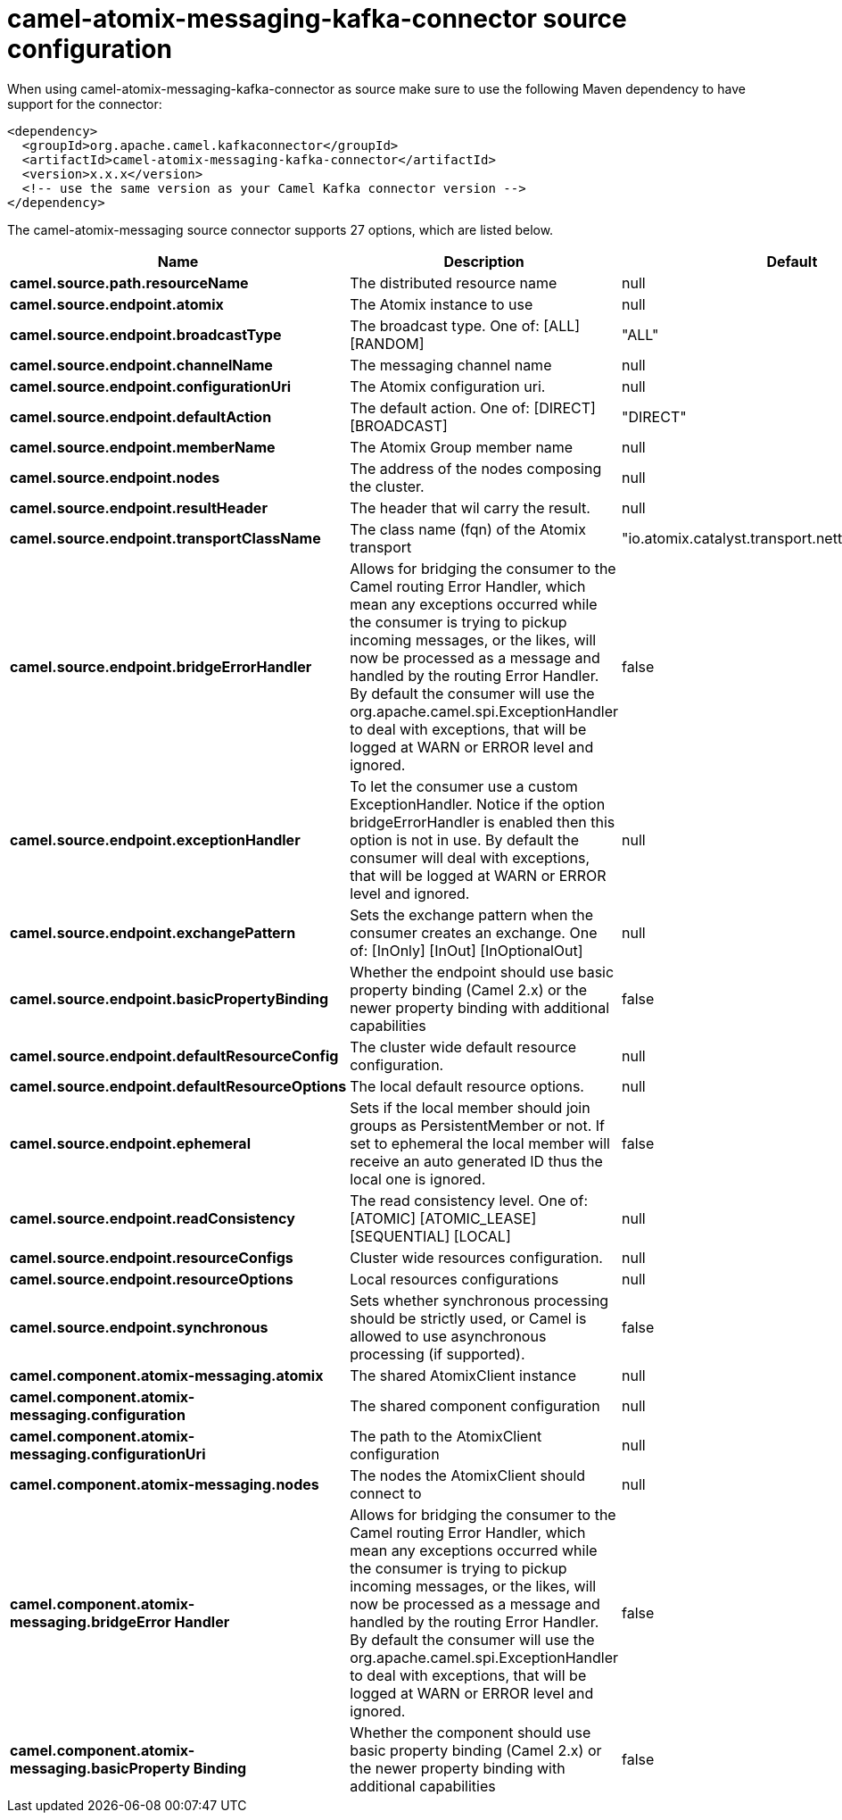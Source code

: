 // kafka-connector options: START
[[camel-atomix-messaging-kafka-connector-source]]
= camel-atomix-messaging-kafka-connector source configuration

When using camel-atomix-messaging-kafka-connector as source make sure to use the following Maven dependency to have support for the connector:

[source,xml]
----
<dependency>
  <groupId>org.apache.camel.kafkaconnector</groupId>
  <artifactId>camel-atomix-messaging-kafka-connector</artifactId>
  <version>x.x.x</version>
  <!-- use the same version as your Camel Kafka connector version -->
</dependency>
----


The camel-atomix-messaging source connector supports 27 options, which are listed below.



[width="100%",cols="2,5,^1,2",options="header"]
|===
| Name | Description | Default | Priority
| *camel.source.path.resourceName* | The distributed resource name | null | ConfigDef.Importance.HIGH
| *camel.source.endpoint.atomix* | The Atomix instance to use | null | ConfigDef.Importance.MEDIUM
| *camel.source.endpoint.broadcastType* | The broadcast type. One of: [ALL] [RANDOM] | "ALL" | ConfigDef.Importance.MEDIUM
| *camel.source.endpoint.channelName* | The messaging channel name | null | ConfigDef.Importance.MEDIUM
| *camel.source.endpoint.configurationUri* | The Atomix configuration uri. | null | ConfigDef.Importance.MEDIUM
| *camel.source.endpoint.defaultAction* | The default action. One of: [DIRECT] [BROADCAST] | "DIRECT" | ConfigDef.Importance.MEDIUM
| *camel.source.endpoint.memberName* | The Atomix Group member name | null | ConfigDef.Importance.MEDIUM
| *camel.source.endpoint.nodes* | The address of the nodes composing the cluster. | null | ConfigDef.Importance.MEDIUM
| *camel.source.endpoint.resultHeader* | The header that wil carry the result. | null | ConfigDef.Importance.MEDIUM
| *camel.source.endpoint.transportClassName* | The class name (fqn) of the Atomix transport | "io.atomix.catalyst.transport.netty.NettyTransport" | ConfigDef.Importance.MEDIUM
| *camel.source.endpoint.bridgeErrorHandler* | Allows for bridging the consumer to the Camel routing Error Handler, which mean any exceptions occurred while the consumer is trying to pickup incoming messages, or the likes, will now be processed as a message and handled by the routing Error Handler. By default the consumer will use the org.apache.camel.spi.ExceptionHandler to deal with exceptions, that will be logged at WARN or ERROR level and ignored. | false | ConfigDef.Importance.MEDIUM
| *camel.source.endpoint.exceptionHandler* | To let the consumer use a custom ExceptionHandler. Notice if the option bridgeErrorHandler is enabled then this option is not in use. By default the consumer will deal with exceptions, that will be logged at WARN or ERROR level and ignored. | null | ConfigDef.Importance.MEDIUM
| *camel.source.endpoint.exchangePattern* | Sets the exchange pattern when the consumer creates an exchange. One of: [InOnly] [InOut] [InOptionalOut] | null | ConfigDef.Importance.MEDIUM
| *camel.source.endpoint.basicPropertyBinding* | Whether the endpoint should use basic property binding (Camel 2.x) or the newer property binding with additional capabilities | false | ConfigDef.Importance.MEDIUM
| *camel.source.endpoint.defaultResourceConfig* | The cluster wide default resource configuration. | null | ConfigDef.Importance.MEDIUM
| *camel.source.endpoint.defaultResourceOptions* | The local default resource options. | null | ConfigDef.Importance.MEDIUM
| *camel.source.endpoint.ephemeral* | Sets if the local member should join groups as PersistentMember or not. If set to ephemeral the local member will receive an auto generated ID thus the local one is ignored. | false | ConfigDef.Importance.MEDIUM
| *camel.source.endpoint.readConsistency* | The read consistency level. One of: [ATOMIC] [ATOMIC_LEASE] [SEQUENTIAL] [LOCAL] | null | ConfigDef.Importance.MEDIUM
| *camel.source.endpoint.resourceConfigs* | Cluster wide resources configuration. | null | ConfigDef.Importance.MEDIUM
| *camel.source.endpoint.resourceOptions* | Local resources configurations | null | ConfigDef.Importance.MEDIUM
| *camel.source.endpoint.synchronous* | Sets whether synchronous processing should be strictly used, or Camel is allowed to use asynchronous processing (if supported). | false | ConfigDef.Importance.MEDIUM
| *camel.component.atomix-messaging.atomix* | The shared AtomixClient instance | null | ConfigDef.Importance.MEDIUM
| *camel.component.atomix-messaging.configuration* | The shared component configuration | null | ConfigDef.Importance.MEDIUM
| *camel.component.atomix-messaging.configurationUri* | The path to the AtomixClient configuration | null | ConfigDef.Importance.MEDIUM
| *camel.component.atomix-messaging.nodes* | The nodes the AtomixClient should connect to | null | ConfigDef.Importance.MEDIUM
| *camel.component.atomix-messaging.bridgeError Handler* | Allows for bridging the consumer to the Camel routing Error Handler, which mean any exceptions occurred while the consumer is trying to pickup incoming messages, or the likes, will now be processed as a message and handled by the routing Error Handler. By default the consumer will use the org.apache.camel.spi.ExceptionHandler to deal with exceptions, that will be logged at WARN or ERROR level and ignored. | false | ConfigDef.Importance.MEDIUM
| *camel.component.atomix-messaging.basicProperty Binding* | Whether the component should use basic property binding (Camel 2.x) or the newer property binding with additional capabilities | false | ConfigDef.Importance.MEDIUM
|===
// kafka-connector options: END

